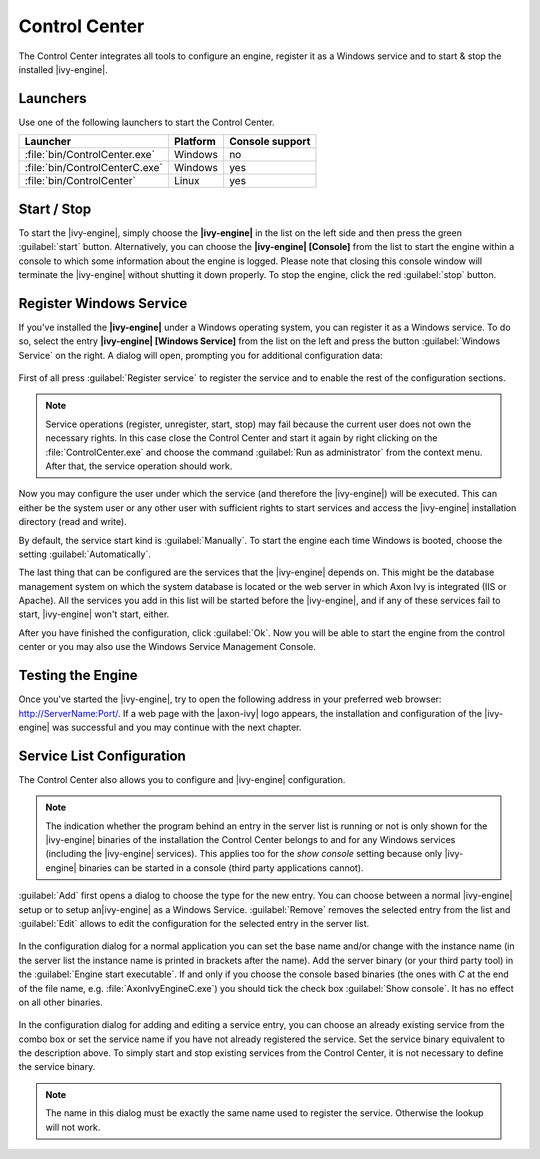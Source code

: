 .. _control-center:

Control Center
==============

The Control Center integrates all tools to configure an engine, register it as a
Windows service and to start & stop the installed |ivy-engine|.


Launchers
---------

Use one of the following launchers to start the Control Center.

+--------------------------------+----------+-----------------+
| Launcher                       | Platform | Console support |
+================================+==========+=================+
| :file:`bin/ControlCenter.exe`  | Windows  | no              |
+--------------------------------+----------+-----------------+
| :file:`bin/ControlCenterC.exe` | Windows  | yes             |
+--------------------------------+----------+-----------------+
| :file:`bin/ControlCenter`      | Linux    | yes             |
+--------------------------------+----------+-----------------+


Start / Stop
------------

To start the |ivy-engine|, simply choose the **|ivy-engine|** in the list on the
left side and then press the green :guilabel:`start` button. Alternatively, you
can choose the **|ivy-engine| [Console]** from the list to start the engine
within a console to which some information about the engine is logged. Please
note that closing this console window will terminate the |ivy-engine| without
shutting it down properly. To stop the engine, click the red :guilabel:`stop`
button.

.. figure:: /_images/control-center/control-center-start-server.png


Register Windows Service
------------------------

If you've installed the **|ivy-engine|** under a Windows operating system, you
can register it as a Windows service. To do so, select the entry **|ivy-engine|
[Windows Service]** from the list on the left and press the button
:guilabel:`Windows Service` on the right. A dialog will open, prompting you for
additional configuration data:

.. figure:: /_images/control-center/control-center-windows-service.png

First of all press :guilabel:`Register service` to register the service and to
enable the rest of the configuration sections.

.. Note::
    Service operations (register, unregister, start, stop) may fail because the
    current user does not own the necessary rights. In this case close the
    Control Center and start it again by right clicking on the
    :file:`ControlCenter.exe` and choose the command :guilabel:`Run as
    administrator` from the context menu. After that, the service operation
    should work.

Now you may configure the user under which the service (and therefore the
|ivy-engine|) will be executed. This can either be the system user or any
other user with sufficient rights to start services and access the |ivy-engine|
installation directory (read and write).

By default, the service start kind is :guilabel:`Manually`. To start the engine
each time Windows is booted, choose the setting :guilabel:`Automatically`.

The last thing that can be configured are the services that the |ivy-engine|
depends on. This might be the database management system on which the system
database is located or the web server in which Axon Ivy is integrated (IIS or
Apache). All the services you add in this list will be started before the
|ivy-engine|, and if any of these services fail to start, |ivy-engine| won't
start, either.

After you have finished the configuration, click :guilabel:`Ok`. Now you will be
able to start the engine from the control center or you may also use the Windows
Service Management Console.


Testing the Engine
------------------

Once you've started the |ivy-engine|, try to open the following address in
your preferred web browser: http://ServerName:Port/. If a web page with the
|axon-ivy| logo appears, the installation and configuration of the |ivy-engine|
was successful and you may continue with the next chapter.


Service List Configuration
--------------------------

The Control Center also allows you to configure and |ivy-engine| configuration.

.. Note::
    The indication whether the program behind an entry in the server list is
    running or not is only shown for the |ivy-engine| binaries of the
    installation the Control Center belongs to and for any Windows services
    (including the |ivy-engine| services). This applies too for the *show
    console* setting because only |ivy-engine| binaries can be started in a
    console (third party applications cannot).

:guilabel:`Add` first opens a dialog to choose the type for the new entry. You can choose
between a normal |ivy-engine| setup or to setup an|ivy-engine| as a
Windows Service. :guilabel:`Remove` removes the selected entry from the list and
:guilabel:`Edit` allows to edit the configuration for the selected entry in the
server list.

.. figure:: /_images/control-center/control-center-create-new-server.png

In the configuration dialog for a normal application you can set the base name
and/or change with the instance name (in the server list the instance name is
printed in brackets after the name). Add the server binary (or your third party
tool) in the :guilabel:`Engine start executable`. If and only if you choose the
console based binaries (the ones with *C* at the end of the file name, e.g.
:file:`AxonIvyEngineC.exe`) you should tick the check box :guilabel:`Show console`.
It has no effect on all other binaries.

.. figure:: /_images/control-center/control-center-create-new-service.png

In the configuration dialog for adding and editing a service entry, you can choose
an already existing service from the combo box or set the service name if you
have not already registered the service. Set the 
service binary equivalent to the description above. To simply start and
stop existing services from the Control Center, it is not necessary to
define the service binary.

.. Note::
    The name in this dialog must be exactly the same name used to
    register the service. Otherwise the lookup will not work.
